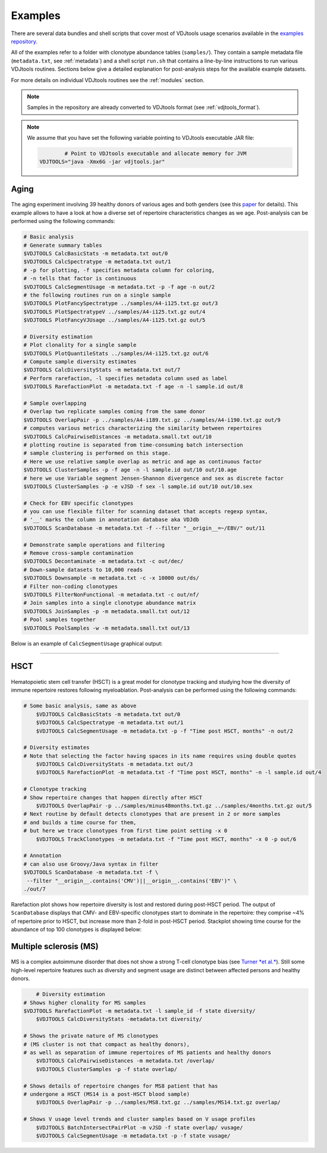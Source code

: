 Examples
--------

There are several data bundles and shell scripts that cover most of
VDJtools usage scenarios available in the 
`examples repository <https://github.com/mikessh/vdjtools-examples>`__.

All of the examples refer to a folder with clonotype abundance tables 
(``samples/``). They contain a sample metadata file (``metadata.txt``, 
see :ref:`metadata`) and a shell script ``run.sh`` that contains a line-by-line
instructions to run various VDJtools routines. Sections below give
a detailed explanation for post-analysis steps for the available 
example datasets.

For more details on individual VDJtools routines see the :ref:`modules` section.

.. note:: Samples in the repository are already converted to VDJtools format (see :ref:`vdjtools_format`). 

.. note::
    
    We assume that you have set the following variable pointing to VDJtools executable JAR file:

    .. code:: bash

		# Point to VDJtools executable and allocate memory for JVM
        VDJTOOLS="java -Xmx6G -jar vdjtools.jar"


Aging
^^^^^

.. figure:: _static/images/age-logo.jpg
    :align: center

The aging experiment involving 39 healthy donors of various ages and
both genders (see this
`paper <http://www.jimmunol.org/cgi/pmidlookup?view=long&pmid=24510963>`__
for details). This example allows to have a look at how a diverse set of
repertoire characteristics changes as we age. Post-analysis
can be performed using the following commands:

.. code:: bash

    # Basic analysis
    # Generate summary tables
    $VDJTOOLS CalcBasicStats -m metadata.txt out/0
    $VDJTOOLS CalcSpectratype -m metadata.txt out/1
    # -p for plotting, -f specifies metadata column for coloring, 
    # -n tells that factor is continuous
    $VDJTOOLS CalcSegmentUsage -m metadata.txt -p -f age -n out/2
    # the following routines run on a single sample
    $VDJTOOLS PlotFancySpectratype ../samples/A4-i125.txt.gz out/3
    $VDJTOOLS PlotSpectratypeV ../samples/A4-i125.txt.gz out/4
    $VDJTOOLS PlotFancyVJUsage ../samples/A4-i125.txt.gz out/5

    # Diversity estimation    
    # Plot clonality for a single sample
    $VDJTOOLS PlotQuantileStats ../samples/A4-i125.txt.gz out/6
    # Compute sample diversity estimates
    $VDJTOOLS CalcDiversityStats -m metadata.txt out/7
    # Perform rarefaction, -l specifies metadata column used as label
    $VDJTOOLS RarefactionPlot -m metadata.txt -f age -n -l sample.id out/8

    # Sample overlapping
    # Overlap two replicate samples coming from the same donor
    $VDJTOOLS OverlapPair -p ../samples/A4-i189.txt.gz ../samples/A4-i190.txt.gz out/9
    # computes various metrics characterizing the similarity between repertoires
    $VDJTOOLS CalcPairwiseDistances -m metadata.small.txt out/10
    # plotting routine is separated from time-consuming batch intersection
    # sample clustering is performed on this stage.
    # Here we use relative sample overlap as metric and age as continuous factor
    $VDJTOOLS ClusterSamples -p -f age -n -l sample.id out/10 out/10.age
    # here we use Variable segment Jensen-Shannon divergence and sex as discrete factor
    $VDJTOOLS ClusterSamples -p -e vJSD -f sex -l sample.id out/10 out/10.sex

    # Check for EBV specific clonotypes
    # you can use flexible filter for scanning dataset that accepts regexp syntax, 
    # '__' marks the column in annotation database aka VDJdb
    $VDJTOOLS ScanDatabase -m metadata.txt -f --filter "__origin__=~/EBV/" out/11
    
    # Demonstrate sample operations and filtering
    # Remove cross-sample contamination
    $VDJTOOLS Decontaminate -m metadata.txt -c out/dec/
    # Down-sample datasets to 10,000 reads
    $VDJTOOLS Downsample -m metadata.txt -c -x 10000 out/ds/
    # Filter non-coding clonotypes
    $VDJTOOLS FilterNonFunctional -m metadata.txt -c out/nf/
    # Join samples into a single clonotype abundance matrix
    $VDJTOOLS JoinSamples -p -m metadata.small.txt out/12
    # Pool samples together
    $VDJTOOLS PoolSamples -w -m metadata.small.txt out/13

Below is an example of ``CalcSegmentUsage`` graphical output:

.. figure:: _static/images/age-vusage.png
    :align: center

--------------

HSCT
^^^^

.. figure:: _static/images/hsct-logo.jpg
    :align: center


Hematopoietic stem cell transfer (HSCT) is a great model for clonotype tracking and 
studying how the diversity of immune repertoire restores following myeloablation.
Post-analysis can be performed using the following commands:

.. code:: bash

    # Some basic analysis, same as above
	$VDJTOOLS CalcBasicStats -m metadata.txt out/0
	$VDJTOOLS CalcSpectratype -m metadata.txt out/1
	$VDJTOOLS CalcSegmentUsage -m metadata.txt -p -f "Time post HSCT, months" -n out/2

    # Diversity estimates
    # Note that selecting the factor having spaces in its name requires using double quotes
	$VDJTOOLS CalcDiversityStats -m metadata.txt out/3
	$VDJTOOLS RarefactionPlot -m metadata.txt -f "Time post HSCT, months" -n -l sample.id out/4

    # Clonotype tracking
    # Show repertoire changes that happen directly after HSCT
	$VDJTOOLS OverlapPair -p ../samples/minus48months.txt.gz ../samples/4months.txt.gz out/5
    # Next routine by default detects clonotypes that are present in 2 or more samples
    # and builds a time course for them, 
    # but here we trace clonotypes from first time point setting -x 0
	$VDJTOOLS TrackClonotypes -m metadata.txt -f "Time post HSCT, months" -x 0 -p out/6 

    # Annotation
    # can also use Groovy/Java syntax in filter
    $VDJTOOLS ScanDatabase -m metadata.txt -f \
     --filter "__origin__.contains('CMV')||__origin__.contains('EBV')" \
    ./out/7

Rarefaction plot shows how repertoire diversity is lost and restored
during post-HSCT period. The output of ``ScanDatabase`` displays that
CMV- and EBV-specific clonotypes start to dominate in the repertoire:
they comprise ~4% of repertoire prior to HSCT, but increase more than
2-fold in post-HSCT period. Stackplot showing time course for the
abundance of top 100 clonotypes is displayed below:

.. figure:: _static/images/hsct-stackplot.png
    :align: center

Multiple sclerosis (MS)
^^^^^^^^^^^^^^^^^^^^^^^

.. figure:: _static/images/ms-logo.jpg
    :align: center

MS is a complex autoimmune disorder that does not 
show a strong T-cell clonotype bias (see 
`Turner *et al.* <http://www.nature.com/nri/journal/v6/n12/full/nri1977.html>`__).
Still some high-level repertoire features such as diversity and segment usage 
are distinct between affected persons and healthy donors.

.. code:: bash

	# Diversity estimation
    # Shows higher clonality for MS samples
    $VDJTOOLS RarefactionPlot -m metadata.txt -l sample_id -f state diversity/
	$VDJTOOLS CalcDiversityStats -metadata.txt diversity/

    # Shows the private nature of MS clonotypes 
    # (MS cluster is not that compact as healthy donors),
    # as well as separation of immune repertoires of MS patients and healthy donors
	$VDJTOOLS CalcPairwiseDistances -m metadata.txt /overlap/
	$VDJTOOLS ClusterSamples -p -f state overlap/

    # Shows details of repertoire changes for MS8 patient that has
    # undergone a HSCT (MS14 is a post-HSCT blood sample)
	$VDJTOOLS OverlapPair -p ../samples/MS8.txt.gz ../samples/MS14.txt.gz overlap/

    # Shows V usage level trends and cluster samples based on V usage profiles
	$VDJTOOLS BatchIntersectPairPlot -m vJSD -f state overlap/ vusage/
	$VDJTOOLS CalcSegmentUsage -m metadata.txt -p -f state vusage/